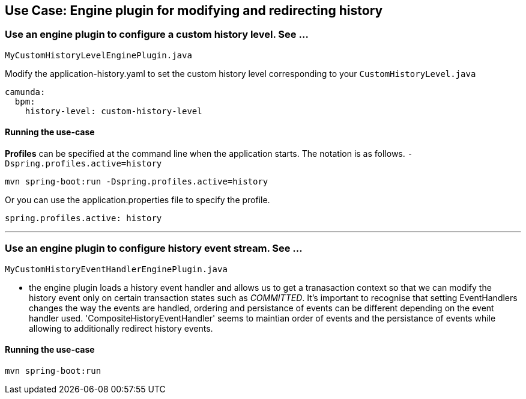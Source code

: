 ## Use Case: Engine plugin for modifying and redirecting history

### Use an engine plugin to configure a custom history level. See ...

    MyCustomHistoryLevelEnginePlugin.java

Modify the application-history.yaml to set the custom history level corresponding to your `CustomHistoryLevel.java`
```yaml
camunda:
  bpm:
    history-level: custom-history-level
```

#### Running the use-case

**Profiles** can be specified at the command line when the application starts. The notation is as follows. `-Dspring.profiles.active=history`

```
mvn spring-boot:run -Dspring.profiles.active=history
```

Or you can use the application.properties file to specify the profile.

```yaml
spring.profiles.active: history
```

---

### Use an engine plugin to configure history event stream. See ...

    MyCustomHistoryEventHandlerEnginePlugin.java

* the engine plugin loads a history event handler and allows us to get a tranasaction context so that we can modify the history event only on certain transaction states such as _COMMITTED_. It's important to recognise that setting EventHandlers changes the way the events are handled, ordering and persistance of events can be different depending on the event handler used. 'CompositeHistoryEventHandler' seems to maintian order of events and the persistance of events while allowing to additionally redirect history events.

#### Running the use-case

```
mvn spring-boot:run
```
